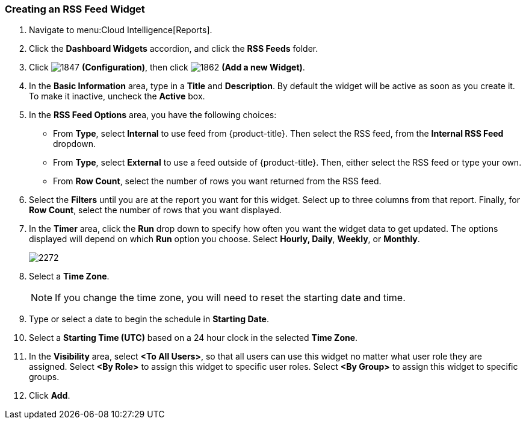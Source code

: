 [[_to_create_an_rss_feed_widget]]
=== Creating an RSS Feed Widget

. Navigate to menu:Cloud Intelligence[Reports].
. Click the *Dashboard Widgets* accordion, and click the *RSS Feeds* folder.
. Click  image:1847.png[] *(Configuration)*, then click  image:1862.png[] *(Add a new Widget)*.
. In the *Basic Information* area, type in a *Title* and *Description*.
  By default the widget will be active as soon as you create it.
  To make it inactive, uncheck the *Active* box.
. In the *RSS Feed Options* area, you have the following choices:
+
* From *Type*, select *Internal* to use feed from {product-title}.
  Then select the RSS feed, from the *Internal RSS Feed* dropdown.
* From *Type*, select *External* to use a feed outside of {product-title}.
  Then, either select the RSS feed or type your own.
* From *Row Count*, select the number of rows you want returned from the RSS feed.

. Select the *Filters* until you are at the report you want for this widget.
  Select up to three columns from that report.
  Finally, for *Row Count*, select the number of rows that you want displayed.
. In the *Timer* area, click the *Run* drop down to specify how often you want the widget data to get updated.
  The options displayed will depend on which *Run* option you choose.
  Select *Hourly, Daily*, *Weekly*, or *Monthly*.
+

image:2272.png[]

. Select a *Time Zone*.
+
NOTE: If you change the time zone, you will need to reset the starting date and time.

. Type or select a date to begin the schedule in *Starting Date*.
. Select a *Starting Time (UTC)* based on a 24 hour clock in the selected *Time Zone*.
. In the *Visibility* area, select *<To All Users>*, so that all users can use this widget no matter what user role they are assigned.
  Select *<By Role>* to assign this widget to specific user roles.
  Select *<By Group>* to assign this widget to specific groups.
. Click *Add*.






